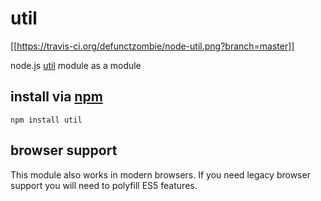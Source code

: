 * util
:PROPERTIES:
:CUSTOM_ID: util
:END:
[[https://travis-ci.org/defunctzombie/node-util][[[https://travis-ci.org/defunctzombie/node-util.png?branch=master]]]]

node.js [[http://nodejs.org/api/util.html][util]] module as a module

** install via [[file:npmjs.org][npm]]
:PROPERTIES:
:CUSTOM_ID: install-via-npm
:END:
#+begin_src shell
npm install util
#+end_src

** browser support
:PROPERTIES:
:CUSTOM_ID: browser-support
:END:
This module also works in modern browsers. If you need legacy browser
support you will need to polyfill ES5 features.
